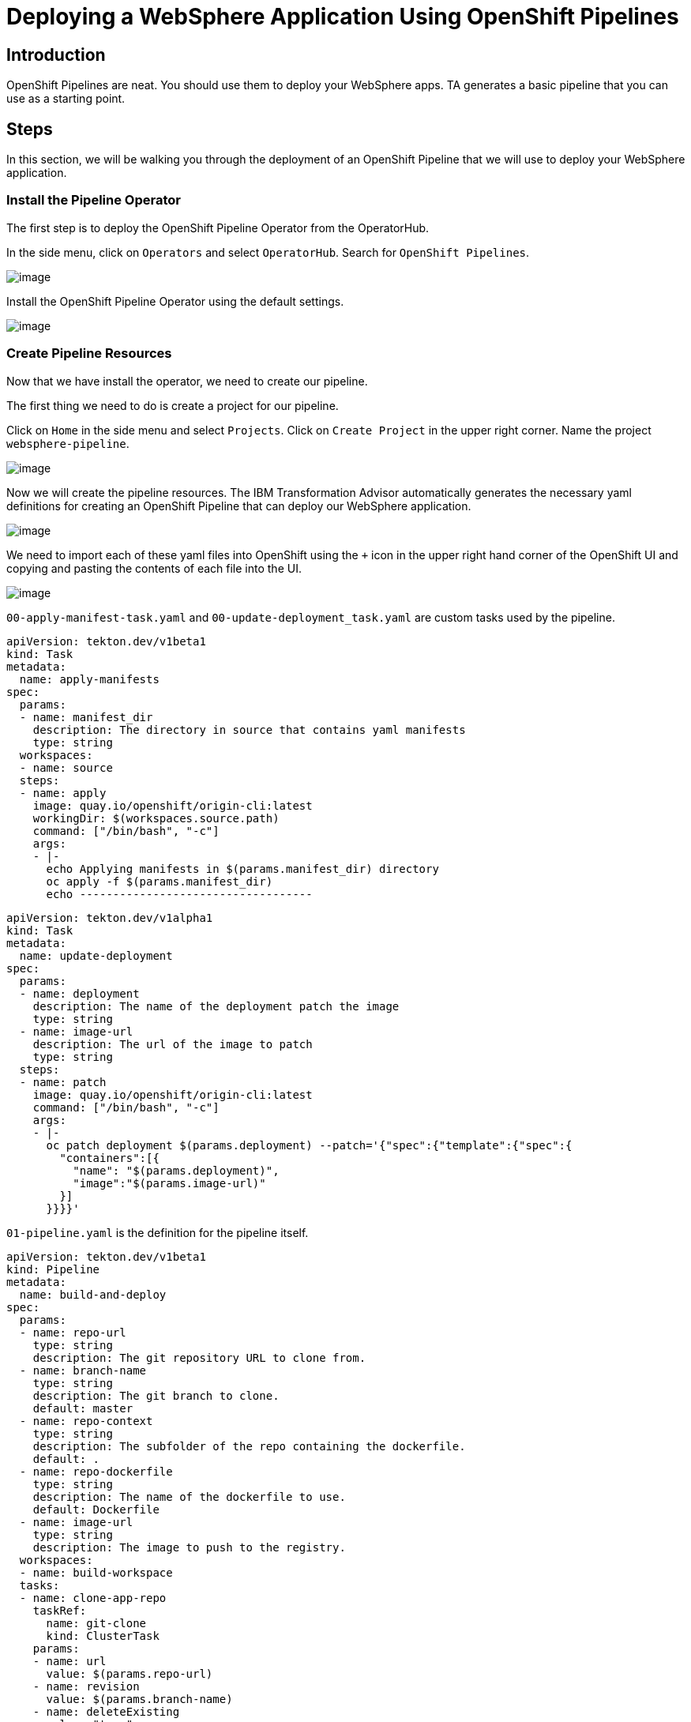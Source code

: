 = Deploying a WebSphere Application Using OpenShift Pipelines

== Introduction

OpenShift Pipelines are neat. You should use them to deploy your WebSphere apps. TA generates a basic pipeline that you can use as a starting point.

== Steps

In this section, we will be walking you through the deployment of an OpenShift Pipeline that we will use to deploy your WebSphere application.

=== Install the Pipeline Operator

The first step is to deploy the OpenShift Pipeline Operator from the OperatorHub.

In the side menu, click on `Operators` and select `OperatorHub`. Search for `OpenShift Pipelines`.

image::./Images/PipelinesOperatorHub.png[image]

Install the OpenShift Pipeline Operator using the default settings.

image::./Images/PipelinesOperatorInstall.png[image]

=== Create Pipeline Resources

Now that we have install the operator, we need to create our pipeline.

The first thing we need to do is create a project for our pipeline.

Click on `Home` in the side menu and select `Projects`. Click on `Create Project` in the upper right corner. Name the project `websphere-pipeline`.

image::./Images/PipelinesCreateProject.png[image]

Now we will create the pipeline resources. The IBM Transformation Advisor automatically generates the necessary yaml definitions for creating an OpenShift Pipeline that can deploy our WebSphere application.

image::./Images/PipelinesGeneratedFiles.png[image]

We need to import each of these yaml files into OpenShift using the `+` icon in the upper right hand corner of the OpenShift UI and copying and pasting the contents of each file into the UI.

image::./Images/ImportYaml.png[image]

`00-apply-manifest-task.yaml` and `00-update-deployment_task.yaml` are custom tasks used by the pipeline.

```
apiVersion: tekton.dev/v1beta1
kind: Task
metadata:
  name: apply-manifests
spec:
  params:
  - name: manifest_dir
    description: The directory in source that contains yaml manifests
    type: string
  workspaces:
  - name: source
  steps:
  - name: apply
    image: quay.io/openshift/origin-cli:latest
    workingDir: $(workspaces.source.path)
    command: ["/bin/bash", "-c"]
    args:
    - |-
      echo Applying manifests in $(params.manifest_dir) directory
      oc apply -f $(params.manifest_dir)
      echo -----------------------------------
```

```
apiVersion: tekton.dev/v1alpha1
kind: Task
metadata:
  name: update-deployment
spec:
  params:
  - name: deployment
    description: The name of the deployment patch the image
    type: string
  - name: image-url
    description: The url of the image to patch
    type: string
  steps:
  - name: patch
    image: quay.io/openshift/origin-cli:latest
    command: ["/bin/bash", "-c"]
    args:
    - |-
      oc patch deployment $(params.deployment) --patch='{"spec":{"template":{"spec":{
        "containers":[{
          "name": "$(params.deployment)",
          "image":"$(params.image-url)"
        }]
      }}}}'
```

`01-pipeline.yaml` is the definition for the pipeline itself.

```
apiVersion: tekton.dev/v1beta1
kind: Pipeline
metadata:
  name: build-and-deploy
spec:
  params:
  - name: repo-url
    type: string
    description: The git repository URL to clone from.
  - name: branch-name
    type: string
    description: The git branch to clone.
    default: master
  - name: repo-context
    type: string
    description: The subfolder of the repo containing the dockerfile.
    default: .
  - name: repo-dockerfile
    type: string
    description: The name of the dockerfile to use.
    default: Dockerfile
  - name: image-url
    type: string
    description: The image to push to the registry.
  workspaces:
  - name: build-workspace
  tasks:
  - name: clone-app-repo
    taskRef:
      name: git-clone
      kind: ClusterTask
    params:
    - name: url
      value: $(params.repo-url)
    - name: revision
      value: $(params.branch-name)
    - name: deleteExisting
      value: "true"
    workspaces:
    - name: output
      workspace: build-workspace
  - name: build-application
    taskRef:
      name: buildah
      kind: ClusterTask
    runAfter:
    - clone-app-repo
    params:
    - name: IMAGE
      value: $(params.image-url)
    - name: DOCKERFILE
      value: $(params.repo-dockerfile)
    - name: CONTEXT
      value: $(params.repo-context)
    - name: TLSVERIFY
      value: "false"
    workspaces:
    - name: source
      workspace: build-workspace
  - name: apply-application-manifests
    taskRef:
      name: apply-manifests
    runAfter:
      - build-application
    params:
    - name: manifest_dir
      value: "pipeline/k8s"
    workspaces:
    - name: source
      workspace: build-workspace
  - name: update-application-image
    taskRef:
      name: update-deployment
    params:
    - name: deployment
      value: "defaultapplication"
    - name: image-url
      value: $(params.image-url)
    runAfter:
    - apply-application-manifests
```

`pv-claim.yaml` will create the persistent storage that the pipeline uses for persistent storage between tasks.

```
apiVersion: v1
kind: PersistentVolumeClaim
metadata:
  name: shared-task-storage
spec:
  resources:
    requests:
      storage: 100Mi
  accessModes:
    - ReadWriteOnce
```

=== Run the Pipeline

With all of our resources in place, we are ready to run our pipeline!

Importing `03-pipeline-run.yaml` will cause the pipeline to run and build our application. The `image-url` parameter needs to be updated with the correct project and application name. This has already been in the following yaml.

```
apiVersion: tekton.dev/v1beta1
kind: PipelineRun
metadata:
  generateName: using-build-and-deploy-
spec:
  pipelineRef:
    name: build-and-deploy
  workspaces:
  - name: build-workspace
    persistentVolumeClaim:
      claimName: shared-task-storage
  params:
  - name: repo-url
    value: https://github.com/IBMTechSales/TA-klp-demo.git
  - name: branch-name
    value: master
  - name: repo-dockerfile
    value: Dockerfile
  - name: image-url
    value: image-registry.openshift-image-registry.svc:5000/websphere-pipeline/websphere-pipeline:latest
```

The process will take a couple of minutes. You can view the pipeline's status in the UI.

image::./Images/PipelinesRunning.png[image]

The pipeline will clone the application's repo, build the application, apply manifests, and update the image.

To see more detailed information about what's going on, select the `Logs` tab.

image::./Images/PipelinesRunningLogs.png[image]

After a few minutes the pipeline run will complete and our application will be deployed.

image::./Images/PipelinesRunCompleted.png[image]

=== Access and Test the Application

Once the deployment is complete, we can access the application by using its route.

On the side menu, click on `Networking` and select `Routes`. You should see the route for the application that we just deployed. Under `Location`, you will see the application's URL.

image::./Images/PipelinesRoutes.png[image]

Take the URL and add `/hitcount` to the end of it so that we hit our Hit Count application's end point. Paste this into your browser to access the application.

For example `http://defaultapplication-websphere-pipelines.apps.ocp.shadowman.dev/hitcount`

Select `Enterprise Java Bean (CMP)` as the method of execution, `Global Namespace` as the lookup method, and `Commit` as the transaction type. Click `Increment`.

image::./Images/HitCountApplication03.png[image]

You will see a message indicating that the count has been incremented.

image::./Images/IncrementedCount.png[image]

== Review

In this section we were able to create an OpenShift Pipeline to deploy our application using the files generated by IBM's Transformation Advisor.

== Sections

<<Introduction.adoc, Back to the Introduction>>

<<JBossRehost.adoc, Rehost a JBoss Application>>

<<WebSphereRehost.adoc, Rehosting a WebSphere Application>>

<<WebLogicRehost.adoc, Rehost a WebLogic Application>>

<<OpenShiftPipelines.adoc, Deploy a WebSphere Application Using OCP Pipelines>>
